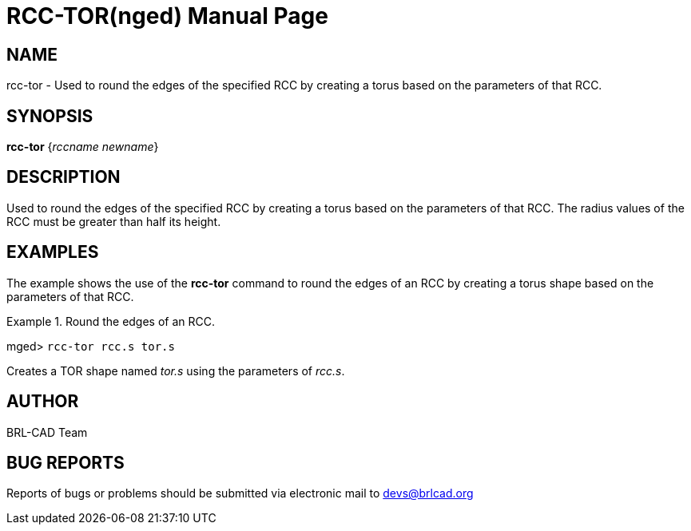 = RCC-TOR(nged)
BRL-CAD Team
:doctype: manpage
:man manual: BRL-CAD User Commands
:man source: BRL-CAD
:page-layout: base

== NAME

rcc-tor - Used to round the edges of the specified RCC by creating a
torus based on the parameters of that RCC.  

== SYNOPSIS

*[cmd]#rcc-tor#*  {[rep]_rccname newname_}

== DESCRIPTION

Used to round the edges of the specified RCC by creating a torus based on the parameters of that RCC. The radius values of the RCC must be greater than half its height. 

== EXAMPLES

The example shows the use of the *[cmd]#rcc-tor#*  command to round the edges of an RCC 	by creating a torus shape based on the parameters of that RCC. 

.Round the edges of an RCC.
====
[prompt]#mged># [ui]`rcc-tor rcc.s tor.s` 

Creates a TOR shape named _tor.s_ using the parameters of __rcc.s__. 
====

== AUTHOR

BRL-CAD Team

== BUG REPORTS

Reports of bugs or problems should be submitted via electronic mail to mailto:devs@brlcad.org[]